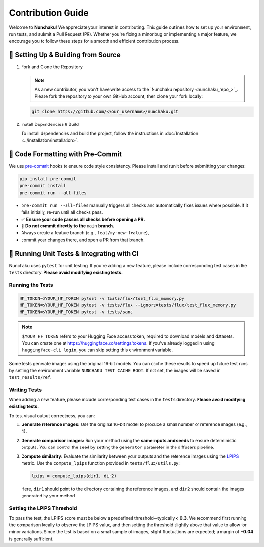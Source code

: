 .. Adapting from https://docs.sglang.ai/references/contribution_guide.html

Contribution Guide
==================

Welcome to **Nunchaku**! We appreciate your interest in contributing.
This guide outlines how to set up your environment, run tests, and submit a Pull Request (PR).
Whether you're fixing a minor bug or implementing a major feature, we encourage you to
follow these steps for a smooth and efficient contribution process.

🚀 Setting Up & Building from Source
------------------------------------

1. Fork and Clone the Repository

   .. note::

      As a new contributor, you won't have write access to the `Nunchaku repository <nunchaku_repo_>`_.
      Please fork the repository to your own GitHub account, then clone your fork locally:

   .. code-block:: shell

      git clone https://github.com/<your_username>/nunchaku.git

2. Install Dependencies & Build

   To install dependencies and build the project, follow the instructions in :doc:`Installation <../installation/installation>`.

🧹 Code Formatting with Pre-Commit
----------------------------------

We use `pre-commit <https://pre-commit.com/>`_ hooks to ensure code style consistency. Please install and run it before submitting your changes:

.. code-block:: shell

   pip install pre-commit
   pre-commit install
   pre-commit run --all-files

- ``pre-commit run --all-files`` manually triggers all checks and automatically fixes issues where possible. If it fails initially, re-run until all checks pass.

- ✅ **Ensure your code passes all checks before opening a PR.**

- 🚫 **Do not commit directly to the** ``main`` **branch.**
- Always create a feature branch (e.g., ``feat/my-new-feature``),
- commit your changes there, and open a PR from that branch.

🧪 Running Unit Tests & Integrating with CI
-------------------------------------------

Nunchaku uses ``pytest`` for unit testing. If you're adding a new feature,
please include corresponding test cases in the ``tests`` directory.
**Please avoid modifying existing tests.**

Running the Tests
~~~~~~~~~~~~~~~~~

.. code-block:: shell

   HF_TOKEN=$YOUR_HF_TOKEN pytest -v tests/flux/test_flux_memory.py
   HF_TOKEN=$YOUR_HF_TOKEN pytest -v tests/flux --ignore=tests/flux/test_flux_memory.py
   HF_TOKEN=$YOUR_HF_TOKEN pytest -v tests/sana

.. note::

   ``$YOUR_HF_TOKEN`` refers to your Hugging Face access token, required to download models and datasets.
   You can create one at https://huggingface.co/settings/tokens.
   If you've already logged in using ``huggingface-cli login``,
   you can skip setting this environment variable.

Some tests generate images using the original 16-bit models. You can cache these results to speed up future test runs by setting the environment variable ``NUNCHAKU_TEST_CACHE_ROOT``. If not set, the images will be saved in ``test_results/ref``.

Writing Tests
~~~~~~~~~~~~~

When adding a new feature, please include corresponding test cases in the ``tests`` directory. **Please avoid modifying existing tests.**

To test visual output correctness, you can:

1. **Generate reference images:** Use the original 16-bit model to produce a small number of reference images (e.g., 4).

2. **Generate comparison images:** Run your method using the **same inputs and seeds** to ensure deterministic outputs. You can control the seed by setting the ``generator`` parameter in the diffusers pipeline.

3. **Compute similarity:** Evaluate the similarity between your outputs and the reference images using the `LPIPS <https://arxiv.org/abs/1801.03924>`_ metric. Use the ``compute_lpips`` function provided in ``tests/flux/utils.py``:

   .. code-block:: shell

      lpips = compute_lpips(dir1, dir2)

   Here, ``dir1`` should point to the directory containing the reference images, and ``dir2`` should contain the images generated by your method.

Setting the LPIPS Threshold
~~~~~~~~~~~~~~~~~~~~~~~~~~~

To pass the test, the LPIPS score must be below a predefined threshold—typically **< 0.3**.
We recommend first running the comparison locally to observe the LPIPS value,
and then setting the threshold slightly above that value to allow for minor variations.
Since the test is based on a small sample of images, slight fluctuations are expected;
a margin of **+0.04** is generally sufficient.
